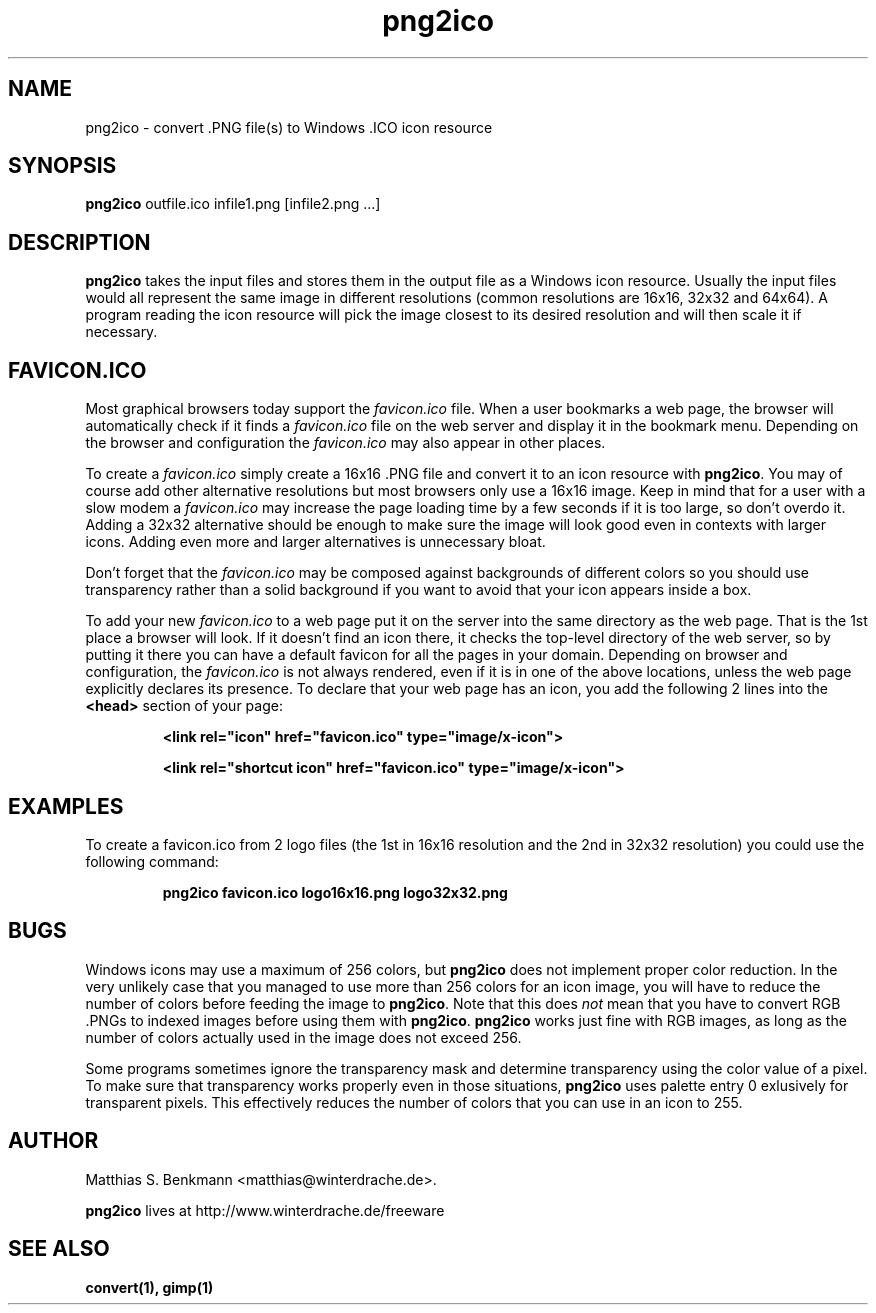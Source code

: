.\" This is a Unix manpage. png2ico.txt contains the same text suitable for
.\" reading in Windows (with Notepad, Wordpad, Word,...).
.\" 
.\" Copyright (C) 2002 Matthias S. Benkmann <m.s.b@gmx.net>
.\"
.TH png2ico 1 "1 June 2002"

.SH NAME
png2ico \- convert .PNG file(s) to Windows .ICO icon resource

.SH SYNOPSIS
.B png2ico 
outfile.ico infile1.png [infile2.png ...]

.SH DESCRIPTION
\fBpng2ico\fP takes the input files and stores them in the output file
as a Windows icon resource. Usually the input files would all represent the
same image in different resolutions (common resolutions are 16x16, 32x32
and 64x64). A program reading the icon resource will pick the image
closest to its desired resolution and will then scale it if necessary.

.SH "FAVICON.ICO"
Most graphical browsers today support the \fIfavicon.ico\fP file. When
a user bookmarks a web page, the browser will automatically check if it finds
a \fIfavicon.ico\fP file on the web server and display it in the bookmark menu.
Depending on the browser and configuration the \fIfavicon.ico\fP may also
appear in other places. 

To create a \fIfavicon.ico\fP simply create a 
16x16 .PNG file and convert it to an icon resource with 
\fBpng2ico\fP. You may of course add other alternative resolutions but most
browsers only use a 16x16 image. Keep in mind that for a user with a slow
modem a \fIfavicon.ico\fP may increase the page loading time by a few seconds
if it is too large, so don't overdo it. Adding a 32x32 alternative
should be enough to make sure the image will look good even in contexts with
larger icons. Adding even more and larger alternatives is unnecessary bloat.

Don't forget that the \fIfavicon.ico\fP may be composed against backgrounds of
different colors so you should use transparency rather than a solid background 
if you want to avoid that your icon appears inside a box.

To add your new \fIfavicon.ico\fP to a web page put it on the server into
the same directory as the web page. That is the 1st place a browser will look.
If it doesn't find an icon there, it checks the top-level directory of the
web server, so by putting it there you can have a default favicon for all
the pages in your domain.
Depending on browser and configuration, the \fIfavicon.ico\fP is not always
rendered, even if it is in one of the above locations, unless the web page 
explicitly declares its presence. To declare that your web page has an icon,
you add the following 2 lines into the \fB<head>\fP section of your page:

.RS
.B <link rel="icon" href="favicon.ico" type="image/x\-icon">

.B <link rel="shortcut\ icon" href="favicon.ico" type="image/x\-icon">
.RE

.SH EXAMPLES

To create a favicon.ico from 2 logo files (the 1st in 16x16 resolution and
the 2nd in 32x32 resolution) you could use the following command:

.RS
.B png2ico favicon.ico logo16x16.png logo32x32.png
.RE

.SH BUGS
Windows icons may use a maximum of 256 colors, but \fBpng2ico\fP does not
implement proper color reduction. In the very unlikely case that you managed
to use more than 256 colors for an icon image, you will have to reduce the
number of colors before feeding the image to \fBpng2ico\fP.
Note that this does \fInot\fP mean that you have to convert RGB .PNGs to 
indexed images before using them with
\fBpng2ico\fP. \fBpng2ico\fP works just fine with RGB images, as long as the
number of colors actually used in the image does not exceed 256.

Some programs sometimes ignore the
transparency mask and determine transparency using the color value of a pixel.
To make sure that transparency works properly even in those situations,
\fBpng2ico\fP uses palette entry 0 exlusively for transparent pixels. This
effectively reduces the number of colors that you can use in an icon to 255.

.SH AUTHOR
Matthias S. Benkmann <matthias@winterdrache.de>.

\fBpng2ico\fP lives at http://www.winterdrache.de/freeware

.SH "SEE ALSO"
.BR convert(1), 
.BR gimp(1)
